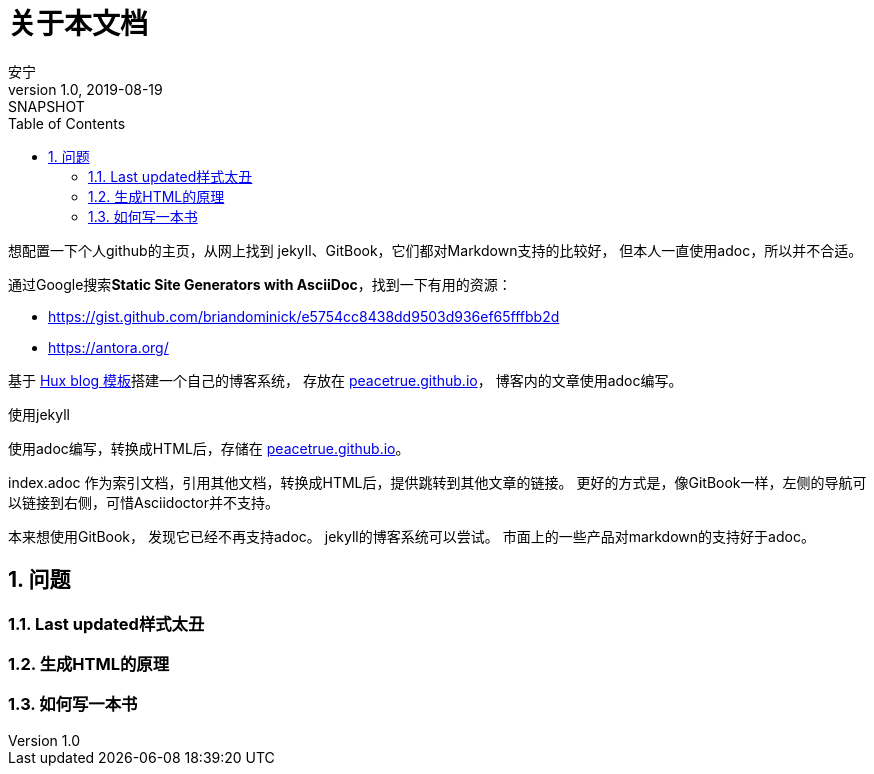 = 关于本文档
安宁
v1.0, 2019-08-19: SNAPSHOT
:doctype: book
:toc: left
:numbered:
:imagesdir: docs/assets/images
:source-highlighter: coderay
:coderay-linenums-mode: inline

想配置一下个人github的主页，从网上找到 jekyll、GitBook，它们都对Markdown支持的比较好，
但本人一直使用adoc，所以并不合适。

通过Google搜索**Static Site Generators with AsciiDoc**，找到一下有用的资源：

* https://gist.github.com/briandominick/e5754cc8438dd9503d936ef65fffbb2d
* https://antora.org/

基于 https://github.com/Huxpro/huxpro.github.io/blob/master/README.zh.md[Hux blog 模板]搭建一个自己的博客系统，
存放在 https://peacetrue.github.io[peacetrue.github.io^]，
博客内的文章使用adoc编写。

使用jekyll

使用adoc编写，转换成HTML后，存储在 https://peacetrue.github.io[peacetrue.github.io^]。

index.adoc 作为索引文档，引用其他文档，转换成HTML后，提供跳转到其他文章的链接。
更好的方式是，像GitBook一样，左侧的导航可以链接到右侧，可惜Asciidoctor并不支持。

本来想使用GitBook， 发现它已经不再支持adoc。
jekyll的博客系统可以尝试。
市面上的一些产品对markdown的支持好于adoc。


== 问题
=== Last updated样式太丑

=== 生成HTML的原理

=== 如何写一本书